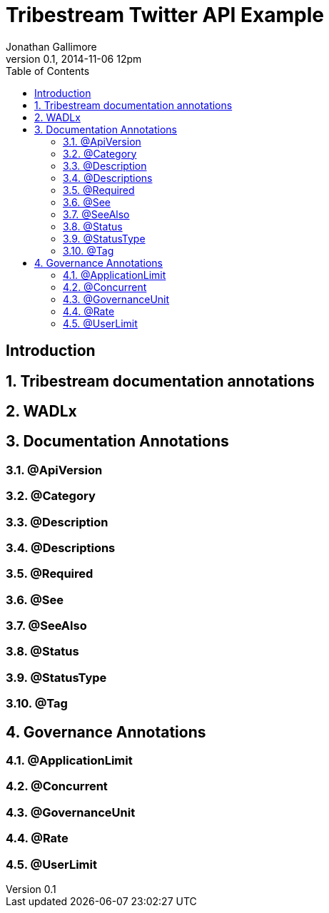 = Tribestream Twitter API Example
Jonathan Gallimore
v0.1, 2014-11-06 12pm
:title-logo: images/tomitribe_logo.png
// Settings:
:compat-mode:
:experimental:
:icons: font
:listing-caption: Listing
:sectnums:
:toc:
:toclevels: 3
ifdef::backend-pdf[]
:pagenums:
:pygments-style: bw
:source-highlighter: pygments
endif::[]

[abstract]

== Introduction

== Tribestream documentation annotations

== WADLx

== Documentation Annotations
                                                                
=== @ApiVersion

=== @Category

=== @Description

=== @Descriptions
                                                          
=== @Required

=== @See

=== @SeeAlso

=== @Status

=== @StatusType

=== @Tag

== Governance Annotations

=== @ApplicationLimit

=== @Concurrent

=== @GovernanceUnit

=== @Rate

=== @UserLimit
